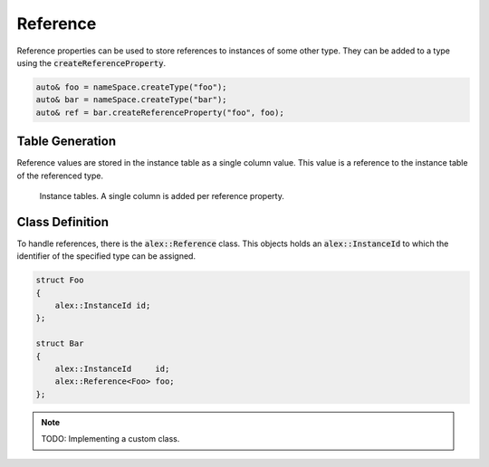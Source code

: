 Reference
=========

Reference properties can be used to store references to instances of some other type. They can be added to a type using
the :code:`createReferenceProperty`.

.. code-block:: cpp

    auto& foo = nameSpace.createType("foo");
    auto& bar = nameSpace.createType("bar");
    auto& ref = bar.createReferenceProperty("foo", foo);

Table Generation
----------------

Reference values are stored in the instance table as a single column value. This value is a reference to the instance
table of the referenced type.

.. figure:: /_static/images/tables/reference.svg

    Instance tables. A single column is added per reference property.

Class Definition
----------------

To handle references, there is the :code:`alex::Reference` class. This objects holds an :code:`alex::InstanceId` to
which the identifier of the specified type can be assigned.

.. code-block:: cpp

    struct Foo
    {
        alex::InstanceId id;
    };

    struct Bar
    {
        alex::InstanceId     id;
        alex::Reference<Foo> foo;
    };

.. note:: 

    TODO: Implementing a custom class.
